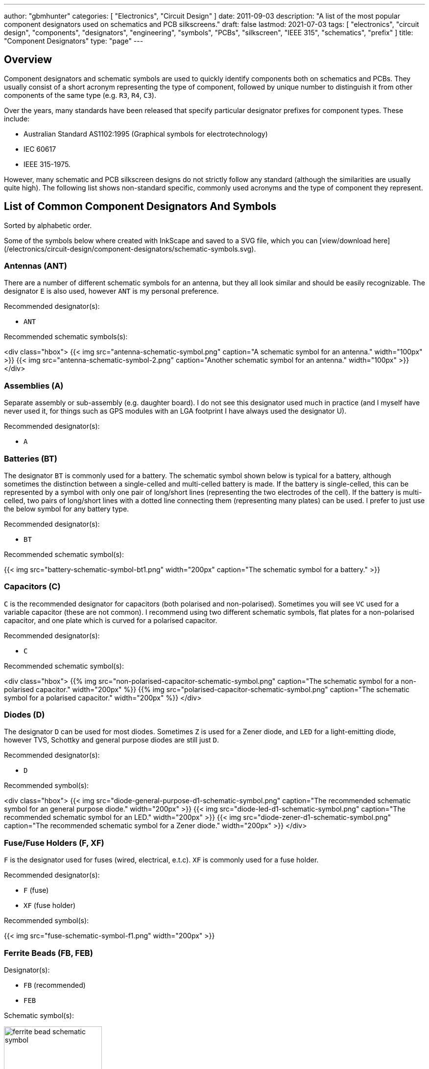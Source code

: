 ---
author: "gbmhunter"
categories: [ "Electronics", "Circuit Design" ]
date: 2011-09-03
description: "A list of the most popular component designators used on schematics and PCB silkscreens."
draft: false
lastmod: 2021-07-03
tags: [ "electronics", "circuit design", "components", "designators", "engineering", "symbols", "PCBs", "silkscreen", "IEEE 315", "schematics", "prefix" ]
title: "Component Designators"
type: "page"
---

## Overview

Component designators and schematic symbols are used to quickly identify components both on schematics and PCBs. They usually consist of a short acronym representing the type of component, followed by unique number to distinguish it from other components of the same type (e.g. `R3`, `R4`, `C3`).

Over the years, many standards have been released that specify particular designator prefixes for component types. These include:

* Australian Standard AS1102:1995 (Graphical symbols for electrotechnology)
* IEC 60617
* IEEE 315-1975.

However, many schematic and PCB silkscreen designs do not strictly follow any standard (although the similarities are usually quite high). The following list shows non-standard specific, commonly used acronyms and the type of component they represent.

## List of Common Component Designators And Symbols

Sorted by alphabetic order.

Some of the symbols below where created with InkScape and saved to a SVG file, which you can [view/download here](/electronics/circuit-design/component-designators/schematic-symbols.svg).

### Antennas (ANT)

There are a number of different schematic symbols for an antenna, but they all look similar and should be easily recognizable. The designator `E` is also used, however `ANT` is my personal preference.

Recommended designator(s):

* `ANT`

Recommended schematic symbols(s):

<div class="hbox">
  {{< img src="antenna-schematic-symbol.png" caption="A schematic symbol for an antenna." width="100px" >}}
  {{< img src="antenna-schematic-symbol-2.png" caption="Another schematic symbol for an antenna." width="100px" >}}
</div>

### Assemblies (A)

Separate assembly or sub-assembly (e.g. daughter board). I do not see this designator used much in practice (and I myself have never used it, for things such as GPS modules with an LGA footprint I have always used the designator U).

Recommended designator(s):

* `A`

### Batteries (BT)

The designator `BT` is commonly used for a battery. The schematic symbol shown below is typical for a battery, although sometimes the distinction between a single-celled and multi-celled battery is made. If the battery is single-celled, this can be represented by a symbol with only one pair of long/short lines (representing the two electrodes of the cell). If the battery is multi-celled, two pairs of long/short lines with a dotted line connecting them (representing many plates) can be used. I prefer to just use the below symbol for any battery type.

Recommended designator(s):

* `BT`

Recommended schematic symbol(s):

{{< img src="battery-schematic-symbol-bt1.png" width="200px" caption="The schematic symbol for a battery." >}}

### Capacitors \(C)

`C` is the recommended designator for capacitors (both polarised and non-polarised). Sometimes you will see `VC` used for a variable capacitor (these are not common). I recommend using two different schematic symbols, flat plates for a non-polarised capacitor, and one plate which is curved for a polarised capacitor.

Recommended designator(s):

* `C`

Recommended schematic symbol(s):

<div class="hbox">
  {{% img src="non-polarised-capacitor-schematic-symbol.png" caption="The schematic symbol for a non-polarised capacitor." width="200px" %}}
  {{% img src="polarised-capacitor-schematic-symbol.png" caption="The schematic symbol for a polarised capacitor." width="200px" %}}
</div>

### Diodes (D)

The designator `D` can be used for most diodes. Sometimes `Z` is used for a Zener diode, and `LED` for a light-emitting diode, however TVS, Schottky and general purpose diodes are still just `D`.

Recommended designator(s):

* `D`

Recommended symbol(s):

<div class="hbox">
  {{< img src="diode-general-purpose-d1-schematic-symbol.png" caption="The recommended schematic symbol for an general purpose diode." width="200px" >}}
  {{< img src="diode-led-d1-schematic-symbol.png" caption="The recommended schematic symbol for an LED." width="200px" >}}
  {{< img src="diode-zener-d1-schematic-symbol.png" caption="The recommended schematic symbol for a Zener diode." width="200px" >}}
</div>

### Fuse/Fuse Holders (F, XF)

`F` is the designator used for fuses (wired, electrical, e.t.c). `XF` is commonly used for a fuse holder.

Recommended designator(s):

* `F` (fuse)
* `XF` (fuse holder)

Recommended symbol(s):

{{< img src="fuse-schematic-symbol-f1.png" width="200px" >}}

### Ferrite Beads (FB, FEB)

Designator(s):

* `FB` (recommended)
* `FEB`

Schematic symbol(s):

.The schematic symbol for a ferrite bead.
image::ferrite-bead-schematic-symbol.png[width=200px]

Read more about ferrite beads link:/electronics/components/ferrite-beads[here].

### Fiducials (FID)

Recommended designator(s):

* `FID`

Recommended schematic symbol(s):

.The schematic symbol for a fiducial.
image::fiducial-schematic-symbol.png"[width=200px]

=== Gas Discharge Tubes (GDT)

Recommended designator:

* `GDT`

Recommended schematic symbols(s):

[.imagerow]
--
.Schematic symbol and designator for a 2-electrode gas discharge tube (GDT). 
image::gdt-schematic-symbol-2-electrode.svg[width=250px, height=200px]

.Schematic symbol and designator for a 3-electrode gas discharge tube (GDT). 
image::gdt-schematic-symbol-3-electrode.svg[width=250px, height=200px]
--

Read more about GDTs link:/electronics/components/gas-discharge-tubes-gdts/[here].

=== Ground (GND, AGND, DGND)

Sometimes `GND` is used for all ground points, and sometimes grounds are split based on noise boundaries such as `AGND` and `DGND` (this is common in high-frequency circuits).

Recommended designator(s):

* `GND`: For general purpose use.
* `AGND`: Specialised analogue ground.
* `DGND`: Specialised digital ground.

Recommended schematic symbol(s):

<div class="hbox">
  {{< img src="general-common-ground-schematic-symbol.png" caption="The schematic symbol for a general or common ground." width="200px" >}}
  {{< img src="ground-analogue.png" caption="The schematic symbol for analogue ground (AGND)." width="200px" >}}
  {{< img src="digital-ground-schematic-symbol.png" caption="The schematic symbol for digital ground (DGND)." width="200px" >}}
</div>

=== Integrated Circuits (U)

`U` is the designator for integrated circuits. ICs include microcontrollers, liner voltage regulators, op-amps, e.t.c.

Why `U`? One theory is that `U` was the the designator for anything "Unspecified". It makes sense that when ICs first came into use that they would of been labelled as such. The name stuck, and now `U` is used for ICs (and no longer for anything "unspecified"). Another theory is that `U` stood for "Unrepairable"<<ics>>.

In older schematics you may also see `IC` or `Z` used for integrated circuits.

Recommended designator(s):

* `U`

Recommended schematic symbol(s):

{{< img src="integrated-circuit-schematic-symbol-u1.png" width="200px" caption="Recommended schematic symbol for an integrated circuit (IC)." >}}

### Jack (J)

A jack/socket/female connector. Also defined in IEEE 315 as the least moving part of a connector set (which also includes a plug, `P`).

Recommended designator(s):

* `J`

### Jumper (JP)

Jumper or link (L is for inductor, not link). This maybe a simple piece of wire, a physical jumper component, or perhaps a `\(0\Omega\)` resistor).

Recommended designator(s):

* `JP`

### Inductor (L)

`L` is used as a designator for inductors. This is probably in honour of the physicist Heinrich Lenz who was a pioneer in the discovery of electromagnetism (and because `I` is commonly used to represent current).

Recommended designator(s):

* `L`

### Motor (M)

Recommended designator(s):

* `M`

### Mechanical Part (MP)

A mechanical part. This is an umbrella term for many different things, such as screws, standoffs, brackets, e.t.c.

Recommended designator(s):

* `MP`

### Plug (P)

A plug/male connector. Also defined in IEEE 315 as the most moving part of a connector set (which also includes a jack, `J`).

Recommended designator(s):

* `P`

### Photovoltaics/Solar Panels (PV)

`PV` is the designator for photovoltaics (aka solar panels).

Recommended designator(s):

* `PV`

### Resistors (R, VR)

Sometimes you will see `LDR` for light-dependent resistors. For more info see the {{< link text="Resistors page" src="/electronics/components/resistors" >}}

Recommended designator(s):

* `R`: Standard 2-pin resistors
* `RN`: Resistor networks (more than one resistor in the same package, sometimes sharing a common connection).
* `VR`: Variable resistors (aka potentiometers or rheostats). I have seen the reverse, `RV` is use before, along with `POT`. 

Recommended schematic symbol(s):

<div class="hbox">
{{< img src="resistor-schematic-symbol-r1.png" caption="The schematic symbol for a standard resistor." width="200px" >}}

{{< img src="variable-resistor-potentiometer-schematic-symbol.png" caption="The schematic symbol for a variable resistor (potentiometer)." width="200px" >}}
</div>

### Switches (S, SW)

`S` is the designator used for a switch. `SW` is also commonly used. Sometimes you will see switches labelled according to their type (e.g. `PB` for push-button switches, `DPDT` for double-pole double-throw switches), **but this is not recommended**.

Recommended designator(s):

* `S`

### Spark Gap (SG)

Recommended designator(s):

* `SG`

Recommended schematic symbol(s):

{{< img src="spark-gap-schematic-symbol-triangular-200um-no-bom.png" caption="A schematic symbol for a spark gap. This spark gap is created with two triangles of copper on the PCB, with a gap of 200um between them. As this is made purely from the PCB, there is no BOM component needed." width="200px" >}}

### Transformer (T)

`T` is the designator used for transformers.

Recommended designator(s):

* `T`

### Transistors (Q)

`Q` is the designator used for transistors (BJTs, MOSFETs, JFETs, e.t.c). Sometimes `Q` is also used for an integrated circuit, but I prefer using `U`.

Recommended designator(s):

* `Q`

Recommended schematic symbol(s):

<div class="hbox">
  {{< img src="n-channel-mosfet-schematic-symbol.png" caption="The schematic symbol for an N-channel MOSFET." width="200px" >}}
  {{< img src="p-channel-mosfet-schematic-symbol.png" caption="The schematic symbol for a P-channel MOSFET." width="200px" >}}
</div>

### Test Point (TP)

Test point. These may be physical components on the PCB, or just places of exposed copper (e.g. pads, holes or vias).</td>

Recommended designator(s):

* `TP`

### Wire/Cable (W)

Wire/cable.

Recommended designator(s):

* `W`

### Crystals/Oscillators (XC, XTAL, Y)

Timing crystals. XTAL or Y are also used.

Recommended designator(s):

* `XC` 

Recommended schematic symbols:

{{< img src="crystal-schematic-symbol.png" caption="The schematic symbol for a crystal." width="200px" >}}

## Regex

The regex pattern to match any valid component designator, which is one or more capital letters followed by one or more numerals, is:

```text
^[A-Z][A-Z]*[0-9][0-9]*$
```

The above pattern also contains the start and end-of-line anchors `^` and `$`, to enforce that there is no text before or after the designator. These can be removed if desired. More on using regex with component designators can be found on the [Altium Scripting page](/electronics/general/altium/altium-scripting-and-using-the-api).

[bibliography]
== References

* [[[ics]]]: https://electronics.stackexchange.com/questions/25655/why-is-u-used-for-ics-on-circuit-diagrams, fetched on 2019-05-03.